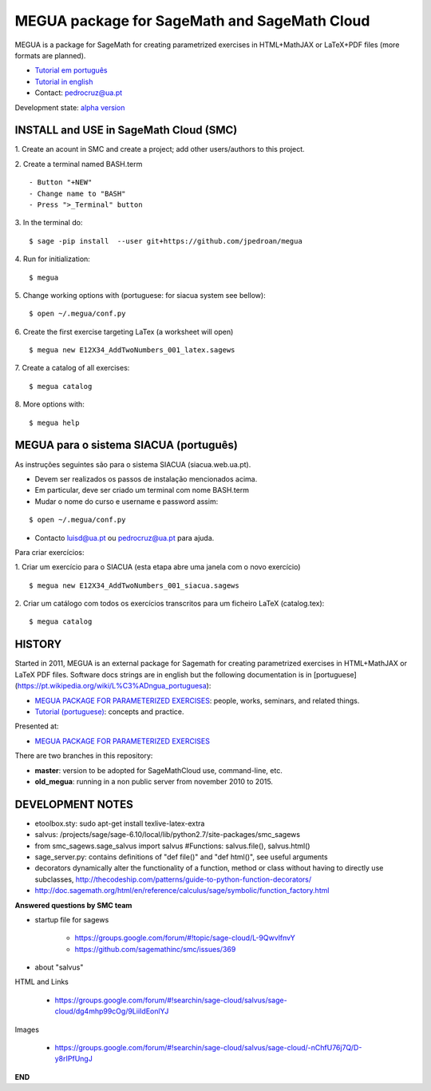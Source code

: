 

MEGUA package for SageMath and SageMath Cloud
=============================================

MEGUA is a package for SageMath for creating parametrized exercises in HTML+MathJAX or LaTeX+PDF files (more formats are planned). 

* `Tutorial em português <http://megua.readthedocs.io/pt/latest/>`_
* `Tutorial in english <http://megua.readthedocs.io/en/latest/>`_ 
* Contact: pedrocruz@ua.pt

Development state: `alpha version <https://en.wikipedia.org/wiki/Software_release_life_cycle#Alpha>`_


INSTALL and USE in SageMath Cloud (SMC)
---------------------------------------


1. Create an acount in SMC and create a project; add other users/authors to this project.
::


2. Create a terminal named BASH.term
::


- Button "+NEW"
- Change name to "BASH"
- Press ">_Terminal" button


3. In the terminal do:
::

    $ sage -pip install  --user git+https://github.com/jpedroan/megua


4. Run for initialization:
::

    $ megua

5. Change working options with (portuguese: for siacua system see bellow):
::

    $ open ~/.megua/conf.py

6. Create the first exercise targeting LaTex (a worksheet will open)
::

    $ megua new E12X34_AddTwoNumbers_001_latex.sagews


7. Create a catalog of all exercises:
::

   $ megua catalog
 
   
8. More options with:
::

    $ megua help



MEGUA para o sistema SIACUA (português)
---------------------------------------

As instruções seguintes são para o sistema SIACUA (siacua.web.ua.pt).

- Devem ser realizados os passos de instalação mencionados acima.

- Em particular, deve ser criado um terminal com nome BASH.term

- Mudar o nome do curso e username e password assim:
::

    $ open ~/.megua/conf.py

- Contacto luisd@ua.pt ou pedrocruz@ua.pt para ajuda.
::


Para criar exercícios:


1. Criar um exercício para o SIACUA (esta etapa abre uma janela com o novo exercício)
::

    $ megua new E12X34_AddTwoNumbers_001_siacua.sagews


2. Criar um catálogo com todos os exercícios transcritos para um ficheiro LaTeX (catalog.tex):
:: 

   $ megua catalog
 


HISTORY
-------


Started in 2011, MEGUA is an external package for Sagemath for creating parametrized exercises in HTML+MathJAX or LaTeX PDF files. Software docs strings are in english but the following documentation is in [portuguese](https://pt.wikipedia.org/wiki/L%C3%ADngua_portuguesa):

- `MEGUA PACKAGE FOR PARAMETERIZED EXERCISES <http://cms.ua.pt/megua>`_: people, works, seminars, and related things.
- `Tutorial (portuguese) <http://megua.readthedocs.org/pt/latest/>`_: concepts and practice.

Presented at:

- `MEGUA PACKAGE FOR PARAMETERIZED EXERCISES <http://library.iated.org/view/CRUZ2013MEG>`_ 


There are two branches in this repository:

- **master**: version to be adopted for SageMathCloud use, command-line, etc. 
- **old_megua**: running in a non public server from november 2010 to 2015.


DEVELOPMENT NOTES
-----------------

* etoolbox.sty: sudo apt-get install texlive-latex-extra

* salvus: /projects/sage/sage-6.10/local/lib/python2.7/site-packages/smc_sagews

* from smc_sagews.sage_salvus import salvus #Functions: salvus.file(), salvus.html()

* sage_server.py: contains definitions of "def file()" and "def html()", see useful arguments

* decorators dynamically alter the functionality of a function, method or class without having to directly use subclasses, http://thecodeship.com/patterns/guide-to-python-function-decorators/

* http://doc.sagemath.org/html/en/reference/calculus/sage/symbolic/function_factory.html


**Answered questions by SMC team**

- startup file for sagews 

    - https://groups.google.com/forum/#!topic/sage-cloud/L-9QwvlfnvY
    - https://github.com/sagemathinc/smc/issues/369

- about "salvus"

HTML and Links

  - https://groups.google.com/forum/#!searchin/sage-cloud/salvus/sage-cloud/dg4mhp99cOg/9LiiIdEonlYJ

Images

   - https://groups.google.com/forum/#!searchin/sage-cloud/salvus/sage-cloud/-nChfU76j7Q/D-y8rIPfUngJ


**END**
